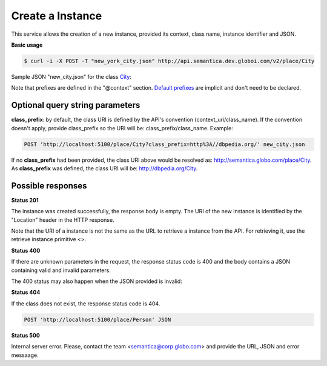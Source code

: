 Create a Instance
=================

This service allows the creation of a new instance, provided its context, class name, instance identifier and JSON.

**Basic usage**

.. code-block:: bash

  $ curl -i -X POST -T "new_york_city.json" http://api.semantica.dev.globoi.com/v2/place/City

.. program-output:: curl -i -s -H "Expect:" -X POST -T "services/instance/examples/new_city.json" http://api.semantica.dev.globoi.com/v2/place/City
  :shell:

Sample JSON "new_city.json" for the class City_:

.. _City: http://api.semantica.dev.globoi.com/v2/place/City/_schema

.. include :: examples/create_instance_payload.rst

Note that prefixes are defined in the "@context" section.
`Default prefixes  <http://api.semantica.dev.globoi.com/v2/_config/Prefixes>`_ are implicit and don't need to be declared.


.. 

Optional query string parameters
--------------------------------

**class_prefix**: by default, the class URI is defined by the API's convention (context_uri/class_name). If the convention doesn't apply, provide class_prefix so the URI will be: class_prefix/class_name.  Example:

.. code-block:: http

  POST 'http://localhost:5100/place/City?class_prefix=http%3A//dbpedia.org/' new_city.json

If no **class_prefix** had been provided, the class URI above would be resolved as: http://semantica.globo.com/place/City. As **class_prefix** was defined, the class URI will be: http://dbpedia.org/City.

Possible responses
------------------


**Status 201**

The instance was created successfully, the response body is empty.
The URI of the new instance is identified by the "Location" header in
the HTTP response.

Note that the URI of a instance is not the same as the URL to retrieve
a instance from the API. For retrieving it, use the retrieve instance primitive <>.

**Status 400**

If there are unknown parameters in the request, the response status code
is 400 and the body contains a JSON containing valid and invalid parameters.

.. include :: examples/get_instance_400.rst

The 400 status may also happen when the JSON provided is invalid:

.. include :: examples/create_instance_400.rst

**Status 404**

If the class does not exist, the response status code is 404.

.. code-block:: http

  POST 'http://localhost:5100/place/Person' JSON

.. include :: examples/create_instance_404.rst

**Status 500**

Internal server error. Please, contact the team <semantica@corp.globo.com>
and provide the URL, JSON and error messaage.
